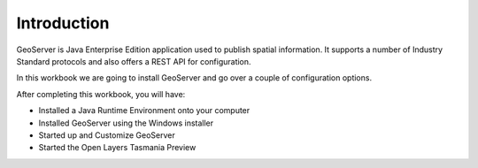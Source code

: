 Introduction
============

GeoServer is Java Enterprise Edition application used to publish spatial information. It supports a number of Industry Standard protocols and also offers a REST API for configuration.

In this workbook we are going to install GeoServer and go over a couple of configuration options.

After completing this workbook, you will have:

* Installed a Java Runtime Environment onto your computer


* Installed GeoServer using the Windows installer


* Started up and Customize GeoServer


* Started the Open Layers Tasmania Preview


